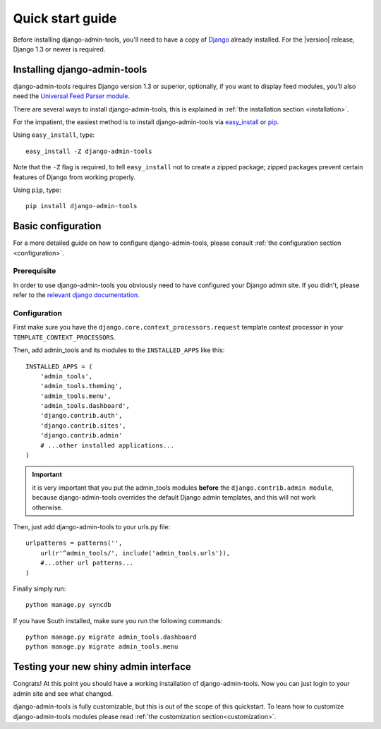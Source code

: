 .. _quickstart:

Quick start guide
=================

Before installing django-admin-tools, you'll need to have a copy of
`Django <http://www.djangoproject.com>`_ already installed. For the
|version| release, Django 1.3 or newer is required.


Installing django-admin-tools
-----------------------------

django-admin-tools requires Django version 1.3 or superior, optionally, 
if you want to display feed modules, you'll also need the 
`Universal Feed Parser module <http://www.feedparser.org/>`_.

There are several ways to install django-admin-tools, this is explained 
in :ref:`the installation section <installation>`.

For the impatient, the easiest method is to install django-admin-tools via  
`easy_install <http://peak.telecommunity.com/DevCenter/EasyInstall>`_ 
or `pip <http://pip.openplans.org/>`_. 

Using ``easy_install``, type::

    easy_install -Z django-admin-tools

Note that the ``-Z`` flag is required, to tell ``easy_install`` not to
create a zipped package; zipped packages prevent certain features of
Django from working properly.

Using ``pip``, type::

    pip install django-admin-tools


Basic configuration
-------------------

For a more detailed guide on how to configure django-admin-tools, please
consult :ref:`the configuration section <configuration>`.

Prerequisite
~~~~~~~~~~~~

In order to use django-admin-tools you obviously need to have configured
your Django admin site. If you didn't, please refer to the 
`relevant django documentation <https://docs.djangoproject.com/en/dev/intro/tutorial02/>`_.

Configuration
~~~~~~~~~~~~~

First make sure you have the ``django.core.context_processors.request``
template context processor in your ``TEMPLATE_CONTEXT_PROCESSORS``.

Then, add admin_tools and its modules to the ``INSTALLED_APPS`` like this::

    INSTALLED_APPS = (
        'admin_tools',
        'admin_tools.theming',
        'admin_tools.menu',
        'admin_tools.dashboard',
        'django.contrib.auth',
        'django.contrib.sites',
        'django.contrib.admin'
        # ...other installed applications...
    )

.. important::
    it is very important that you put the admin_tools modules **before** 
    the ``django.contrib.admin module``, because django-admin-tools
    overrides the default Django admin templates, and this will not work 
    otherwise.

Then, just add django-admin-tools to your urls.py file::

    urlpatterns = patterns('',
        url(r'^admin_tools/', include('admin_tools.urls')),
        #...other url patterns...
    )

Finally simply run::

    python manage.py syncdb

If you have South installed, make sure you run the following commands::

    python manage.py migrate admin_tools.dashboard
    python manage.py migrate admin_tools.menu

Testing your new shiny admin interface
--------------------------------------

Congrats! At this point you should have a working installation of 
django-admin-tools. Now you can just login to your admin site and see what 
changed.

django-admin-tools is fully customizable, but this is out of the scope of 
this quickstart. To learn how to customize django-admin-tools modules 
please read :ref:`the customization section<customization>`.

